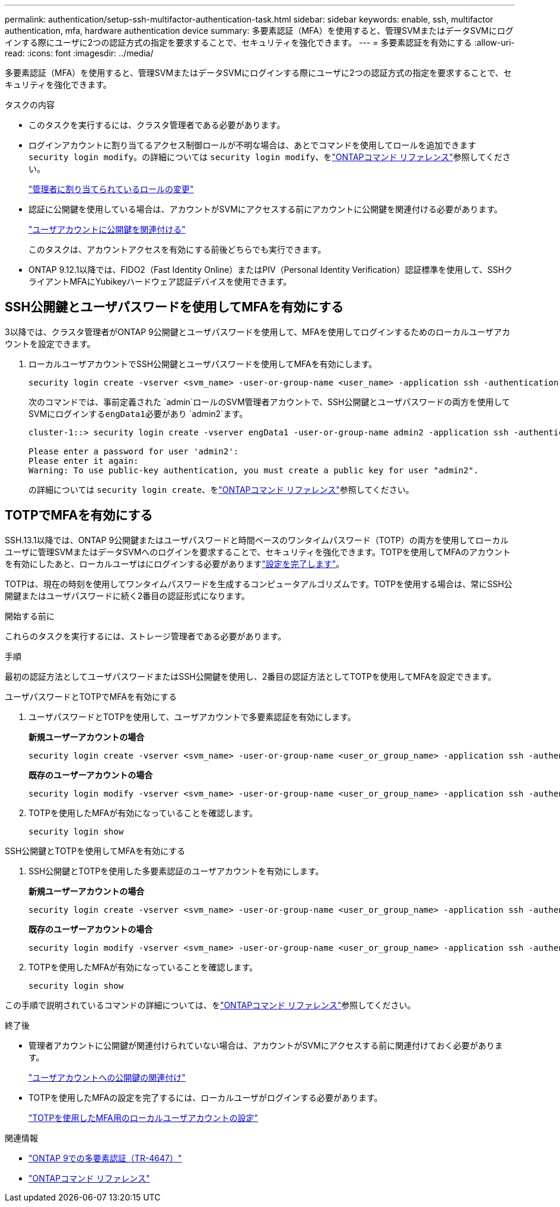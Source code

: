 ---
permalink: authentication/setup-ssh-multifactor-authentication-task.html 
sidebar: sidebar 
keywords: enable, ssh, multifactor authentication, mfa, hardware authentication device 
summary: 多要素認証（MFA）を使用すると、管理SVMまたはデータSVMにログインする際にユーザに2つの認証方式の指定を要求することで、セキュリティを強化できます。 
---
= 多要素認証を有効にする
:allow-uri-read: 
:icons: font
:imagesdir: ../media/


[role="lead"]
多要素認証（MFA）を使用すると、管理SVMまたはデータSVMにログインする際にユーザに2つの認証方式の指定を要求することで、セキュリティを強化できます。

.タスクの内容
* このタスクを実行するには、クラスタ管理者である必要があります。
* ログインアカウントに割り当てるアクセス制御ロールが不明な場合は、あとでコマンドを使用してロールを追加できます `security login modify`。の詳細については `security login modify`、をlink:https://docs.netapp.com/us-en/ontap-cli/security-login-modify.html["ONTAPコマンド リファレンス"^]参照してください。
+
link:modify-role-assigned-administrator-task.html["管理者に割り当てられているロールの変更"]

* 認証に公開鍵を使用している場合は、アカウントがSVMにアクセスする前にアカウントに公開鍵を関連付ける必要があります。
+
link:manage-public-key-authentication-concept.html["ユーザアカウントに公開鍵を関連付ける"]

+
このタスクは、アカウントアクセスを有効にする前後どちらでも実行できます。

* ONTAP 9.12.1以降では、FIDO2（Fast Identity Online）またはPIV（Personal Identity Verification）認証標準を使用して、SSHクライアントMFAにYubikeyハードウェア認証デバイスを使用できます。




== SSH公開鍵とユーザパスワードを使用してMFAを有効にする

3以降では、クラスタ管理者がONTAP 9公開鍵とユーザパスワードを使用して、MFAを使用してログインするためのローカルユーザアカウントを設定できます。

. ローカルユーザアカウントでSSH公開鍵とユーザパスワードを使用してMFAを有効にします。
+
[source, cli]
----
security login create -vserver <svm_name> -user-or-group-name <user_name> -application ssh -authentication-method <password|publickey> -role admin -second-authentication-method <password|publickey>
----
+
次のコマンドでは、事前定義された `admin`ロールのSVM管理者アカウントで、SSH公開鍵とユーザパスワードの両方を使用してSVMにログインする``engData1``必要があり `admin2`ます。

+
[listing]
----
cluster-1::> security login create -vserver engData1 -user-or-group-name admin2 -application ssh -authentication-method publickey -role admin -second-authentication-method password

Please enter a password for user 'admin2':
Please enter it again:
Warning: To use public-key authentication, you must create a public key for user "admin2".
----
+
の詳細については `security login create`、をlink:https://docs.netapp.com/us-en/ontap-cli/security-login-create.html["ONTAPコマンド リファレンス"^]参照してください。





== TOTPでMFAを有効にする

SSH.13.1以降では、ONTAP 9公開鍵またはユーザパスワードと時間ベースのワンタイムパスワード（TOTP）の両方を使用してローカルユーザに管理SVMまたはデータSVMへのログインを要求することで、セキュリティを強化できます。TOTPを使用してMFAのアカウントを有効にしたあと、ローカルユーザはにログインする必要がありますlink:configure-local-account-mfa-totp-task.html["設定を完了します"]。

TOTPは、現在の時刻を使用してワンタイムパスワードを生成するコンピュータアルゴリズムです。TOTPを使用する場合は、常にSSH公開鍵またはユーザパスワードに続く2番目の認証形式になります。

.開始する前に
これらのタスクを実行するには、ストレージ管理者である必要があります。

.手順
最初の認証方法としてユーザパスワードまたはSSH公開鍵を使用し、2番目の認証方法としてTOTPを使用してMFAを設定できます。

[role="tabbed-block"]
====
.ユーザパスワードとTOTPでMFAを有効にする
--
. ユーザパスワードとTOTPを使用して、ユーザアカウントで多要素認証を有効にします。
+
*新規ユーザーアカウントの場合*

+
[source, cli]
----
security login create -vserver <svm_name> -user-or-group-name <user_or_group_name> -application ssh -authentication-method password -second-authentication-method totp -role <role> -comment <comment>
----
+
*既存のユーザーアカウントの場合*

+
[source, cli]
----
security login modify -vserver <svm_name> -user-or-group-name <user_or_group_name> -application ssh -authentication-method password -second-authentication-method totp -role <role> -comment <comment>
----
. TOTPを使用したMFAが有効になっていることを確認します。
+
[listing]
----
security login show
----


--
.SSH公開鍵とTOTPを使用してMFAを有効にする
--
. SSH公開鍵とTOTPを使用した多要素認証のユーザアカウントを有効にします。
+
*新規ユーザーアカウントの場合*

+
[source, cli]
----
security login create -vserver <svm_name> -user-or-group-name <user_or_group_name> -application ssh -authentication-method publickey -second-authentication-method totp -role <role> -comment <comment>
----
+
*既存のユーザーアカウントの場合*

+
[source, cli]
----
security login modify -vserver <svm_name> -user-or-group-name <user_or_group_name> -application ssh -authentication-method publickey -second-authentication-method totp -role <role> -comment <comment>
----
. TOTPを使用したMFAが有効になっていることを確認します。
+
[listing]
----
security login show
----


--
この手順で説明されているコマンドの詳細については、をlink:https://docs.netapp.com/us-en/ontap-cli/["ONTAPコマンド リファレンス"^]参照してください。

====
.終了後
* 管理者アカウントに公開鍵が関連付けられていない場合は、アカウントがSVMにアクセスする前に関連付けておく必要があります。
+
link:manage-public-key-authentication-concept.html["ユーザアカウントへの公開鍵の関連付け"]

* TOTPを使用したMFAの設定を完了するには、ローカルユーザがログインする必要があります。
+
link:configure-local-account-mfa-totp-task.html["TOTPを使用したMFA用のローカルユーザアカウントの設定"]



.関連情報
* link:https://www.netapp.com/pdf.html?item=/media/17055-tr4647pdf.pdf["ONTAP 9での多要素認証（TR-4647）"^]
* link:https://docs.netapp.com/us-en/ontap-cli/["ONTAPコマンド リファレンス"^]

